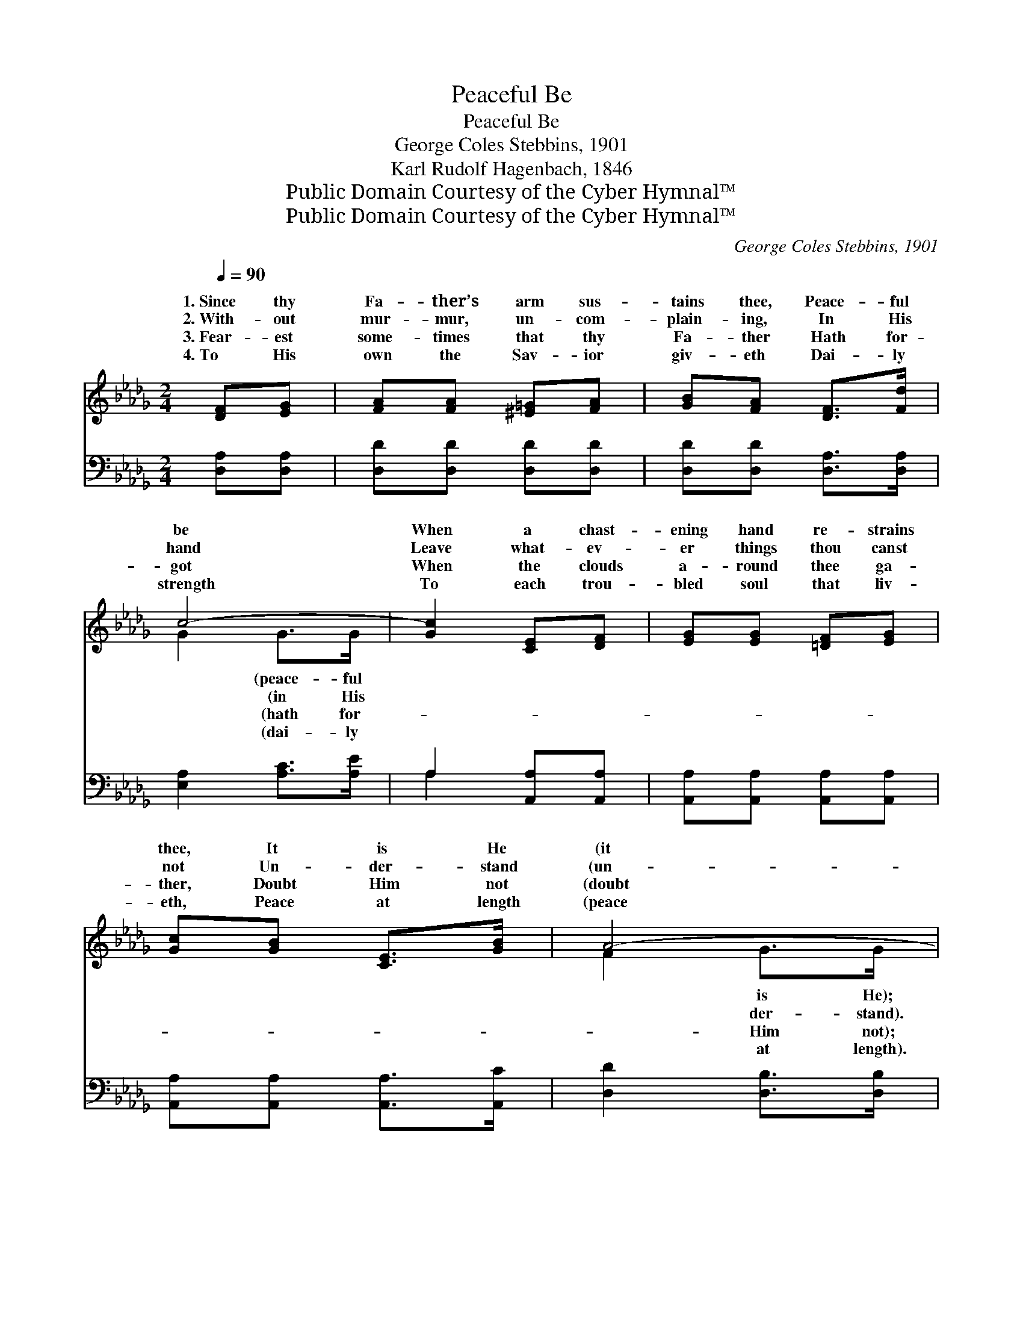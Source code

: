 X:1
T:Peaceful Be
T:Peaceful Be
T:George Coles Stebbins, 1901
T:Karl Rudolf Hagenbach, 1846
T:Public Domain Courtesy of the Cyber Hymnal™
T:Public Domain Courtesy of the Cyber Hymnal™
C:George Coles Stebbins, 1901
Z:Public Domain
Z:Courtesy of the Cyber Hymnal™
%%score ( 1 2 ) ( 3 4 )
L:1/8
Q:1/4=90
M:2/4
K:Db
V:1 treble 
V:2 treble 
V:3 bass 
V:4 bass 
V:1
 [DF][EG] | [FA][FA] [^E=G][FA] | [GB][FA] [DF]>[Fd] | c4- | [Gc]2 [CE][DF] | [EG][EG] [=DF][EG] | %6
w: 1.~Since thy|Fa- ther’s arm sus-|tains thee, Peace- ful|be|When a chast-|ening hand re- strains|
w: 2.~With- out|mur- mur, un- com-|plain- ing, In His|hand|Leave what- ev-|er things thou canst|
w: 3.~Fear- est|some- times that thy|Fa- ther Hath for-|got|When the clouds|a- round thee ga-|
w: 4.~To His|own the Sav- ior|giv- eth Dai- ly|strength|To each trou-|bled soul that liv-|
 [Gc][GB] [CE]>[GB] | A4- | [FA]2 [DF][EG] | [FA][FA] [=E=G][FA] | [GB][FA] [DF][FA] | %11
w: thee, It is He|(it|His love in|full com- plete- ness|Fills the mea- sure|
w: not Un- der- stand|(un-|the world thy|fol- ly spurn- eth,|From thy faith in|
w: ther, Doubt Him not|(doubt|ways hath the|day- light brok- en,|Al- ways hath He|
w: eth, Peace at length|(peace|est lambs have|larg- est shar- ing|Of the ten- der|
 [Fd][Fd] [Ec][Fd] | [Ge][Fd] [FA][F=A] | [GB][GB] [=Ec]"^riten."[EB] | ([FA][Ad]) [GA]>E | A4- | %16
w: of thy weak- ness;|If He wound thy|spir- it sore, Trust|Him * more (trust|Him|
w: pi- ty turn- eth,|Peace thy in- most|soul shall fill, Ly-|ing * still (ly-|ing|
w: com- fort spok- en,|Bet- ter hath He|been for years, Than|thy * fears (than|thy|
w: Shep- herd’s car- ing,|Ask Him not then,|when or how, On-|ly * bow (on-|ly|
 [FA]2 |] %17
w: |
w: |
w: |
w: |
V:2
 x2 | x4 | x4 | G2 G>G | x4 | x4 | x4 | F2 G>G | x4 | x4 | x4 | x4 | x4 | x4 | x7/2 E/ | F2 G>E | %16
w: |||* (peace- ful||||* is He);||||||||* more). *|
w: |||* (in His||||* der- stand).||||||||* still). *|
w: |||* (hath for-||||* Him not);||||||||* fears). *|
w: |||* (dai- ly||||* at length).||||||||* bow). *|
 x2 |] %17
w: |
w: |
w: |
w: |
V:3
 [D,A,][D,A,] | [D,D][D,D] [D,D][D,D] | [D,D][D,D] [D,A,]>[D,A,] | [E,A,]2 [A,C]>[A,E] | %4
 A,2 [A,,A,][A,,A,] | [A,,A,][A,,A,] [A,,A,][A,,A,] | [A,,A,][A,,A,] [A,,A,]>[A,,C] | %7
 [D,D]2 [D,B,]>[D,B,] | [D,A,]2 [D,A,][D,A,] | [D,D][D,D] [D,D][D,D] | [D,D][D,D] [D,A,][D,A,] | %11
 [D,A,][D,A,] [D,A,][D,A,] | [D,A,][D,A,] [D,D][D,D] | [G,D][G,D] [=G,D][G,D] | D2 [E,C]>[A,C] | %15
 D2 B,>C | [D,D]2 |] %17
V:4
 x2 | x4 | x4 | x4 | A,2 x2 | x4 | x4 | x4 | x4 | x4 | x4 | x4 | x4 | x4 | (A,F,) x2 | D,4- | x2 |] %17

